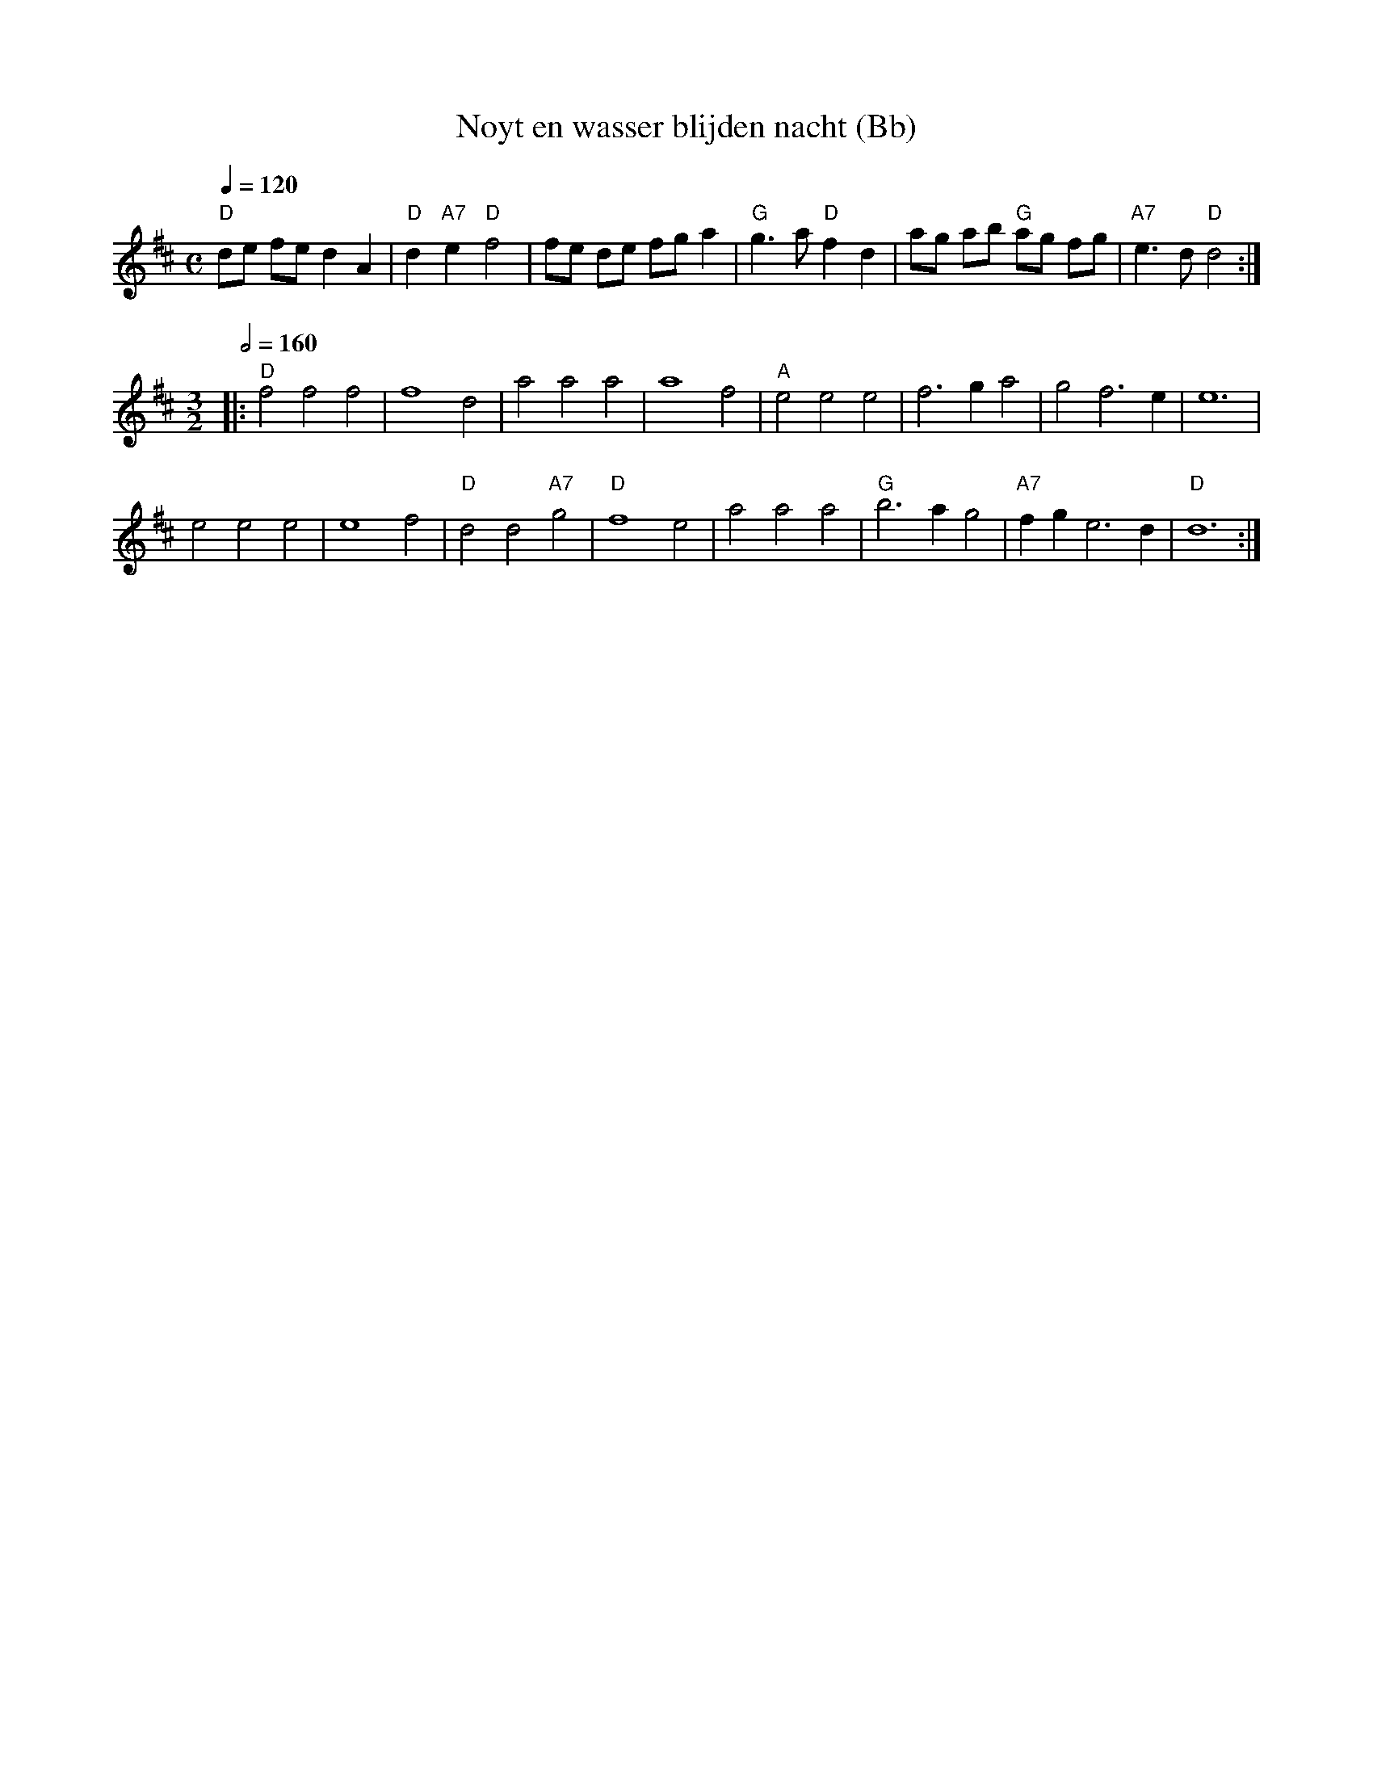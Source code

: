 X:1
T:Noyt en wasser blijden nacht (Bb)
A:Flanders
B:Beyaert 1728, n\u00b0 5, p. 5
D:'t Kliekske - 't Is Met Dees Koude Winterse Dagen (2000)
Z:2018-12-12 Bert Van Vreckem (bert.vanvreckem@gmail.com)
M:C
L:1/4
Q:1/4=120
K:Dmaj
"D"d/2e/2 f/2e/2 d A | "D"d "A7"e "D"f2 | f/2e/2 d/2e/2 f/2g/2 a | "G"g3/2 a/2 "D"f d | \
a/2g/2 a/2b/2 "G"a/2g/2 f/2g/2 | "A7"e3/2 d/2 "D"d2 :|
M:3/2
Q:1/2=160
|: "D"f2 f2 f2 | f4 d2 | a2 a2 a2 | a4 f2 | "A"e2 e2 e2 | f3 g a2 | g2 f3 e | e6 |
e2 e2 e2 | e4 f2 | "D"d2 d2 "A7"g2 | "D"f4 e2 | a2 a2 a2 | "G"b3 a g2 | "A7"fg e3 d | "D"d6 :| 